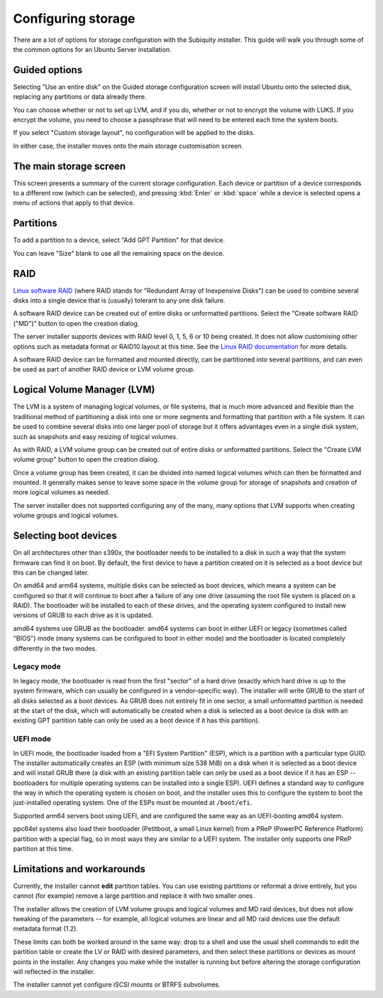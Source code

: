 .. _configure-storage:

Configuring storage
*******************

There are a lot of options for storage configuration with the Subiquity
installer. This guide will walk you through some of the common options for an
Ubuntu Server installation.

Guided options
==============

.. image:: figures/configure-storage-guided-options.png
   :alt:

Selecting "Use an entire disk" on the Guided storage configuration screen will
install Ubuntu onto the selected disk, replacing any partitions or data already
there.

You can choose whether or not to set up LVM, and if you do, whether or not to
encrypt the volume with LUKS. If you encrypt the volume, you need to choose a
passphrase that will need to be entered each time the system boots.

If you select "Custom storage layout", no configuration will be applied to the
disks.

In either case, the installer moves onto the main storage customisation screen.

The main storage screen
=======================

.. image:: figures/configure-storage-main-screen.png
   :alt:

This screen presents a summary of the current storage configuration. Each
device or partition of a device corresponds to a different row (which can be
selected), and pressing :kbd:`Enter` or :kbd:`space` while a device is selected
opens a menu of actions that apply to that device.

Partitions
==========

.. image:: figures/configure-storage-partitions.png
   :alt:

To add a partition to a device, select "Add GPT Partition" for that device.

.. image:: figures/configure-storage-GPT-partition.png
   :alt:

You can leave "Size" blank to use all the remaining space on the device.

RAID
====

.. image:: figures/configure-storage-raid.png
   :alt:

`Linux software RAID <https://raid.wiki.kernel.org/index.php/Linux_Raid>`_
(where RAID stands for "Redundant Array of Inexpensive Disks") can be used to
combine several disks into a single device that is (usually) tolerant to any
one disk failure.

A software RAID device can be created out of entire disks or unformatted
partitions. Select the "Create software RAID ("MD")" button to open the
creation dialog.

The server installer supports devices with RAID level 0, 1, 5, 6 or 10 being
created. It does not allow customising other options such as metadata format or
RAID10 layout at this time. See the
`Linux RAID documentation <https://raid.wiki.kernel.org/index.php/Linux_Raid>`_
for more details.

A software RAID device can be formatted and mounted directly, can be
partitioned into several partitions, and can even be used as part of another
RAID device or LVM volume group.

Logical Volume Manager (LVM)
============================

.. image:: figures/configure-storage-lvm.png
   :alt:

The LVM is a system of managing logical volumes, or file systems, that is much
more advanced and flexible than the traditional method of partitioning a disk
into one or more segments and formatting that partition with a file system. It
can be used to combine several disks into one larger pool of storage but it
offers advantages even in a single disk system, such as snapshots and easy
resizing of logical volumes.

As with RAID, a LVM volume group can be created out of entire disks or
unformatted partitions. Select the "Create LVM volume group" button to open
the creation dialog.

Once a volume group has been created, it can be divided into named logical
volumes which can then be formatted and mounted. It generally makes sense to
leave some space in the volume group for storage of snapshots and creation of
more logical volumes as needed.

The server installer does not supported configuring any of the many, many
options that LVM supports when creating volume groups and logical volumes.

Selecting boot devices
======================

.. image:: figures/configure-storage-boot-devices.png
   :alt:

On all architectures other than s390x, the bootloader needs to be installed to
a disk in such a way that the system firmware can find it on boot. By default,
the first device to have a partition created on it is selected as a boot device
but this can be changed later.

On amd64 and arm64 systems, multiple disks can be selected as boot devices,
which means a system can be configured so that it will continue to boot after
a failure of any one drive (assuming the root file system is placed on a RAID).
The bootloader will be installed to each of these drives, and the operating
system configured to install new versions of GRUB to each drive as it is
updated.

amd64 systems use GRUB as the bootloader. amd64 systems can boot in either UEFI
or legacy (sometimes called "BIOS") mode (many systems can be configured to
boot in either mode) and the bootloader is located completely differently in
the two modes.

Legacy mode
-----------

In legacy mode, the bootloader is read from the first "sector" of a hard drive
(exactly which hard drive is up to the system firmware, which can usually be
configured in a vendor-specific way). The installer will write GRUB to the
start of all disks selected as a boot devices. As GRUB does not entirely fit
in one sector, a small unformatted partition is needed at the start of the
disk, which will automatically be created when a disk is selected as a boot
device (a disk with an existing GPT partition table can only be used as a boot
device if it has this partition).

UEFI mode
---------

In UEFI mode, the bootloader loaded from a "EFI System Partition" (ESP), which
is a partition with a particular type GUID. The installer automatically creates
an ESP (with minimum size 538 MiB) on a disk when it is selected as a boot
device and will install GRUB there (a disk with an existing partition table can
only be used as a boot device if it has an ESP -- bootloaders for multiple
operating systems can be installed into a single ESP). UEFI defines a standard
way to configure the way in which the operating system is chosen on boot, and
the installer uses this to configure the system to boot the just-installed
operating system. One of the ESPs must be mounted at ``/boot/efi``.

Supported arm64 servers boot using UEFI, and are configured the same way as an
UEFI-booting amd64 system.

ppc64el systems also load their bootloader (Petitboot, a small Linux kernel)
from a PReP (PowerPC Reference Platform) partition with a special flag, so in most ways they are similar
to a UEFI system. The installer only supports one PReP partition at this time.

Limitations and workarounds
===========================

Currently, the installer cannot **edit** partition tables. You can use existing
partitions or reformat a drive entirely, but you cannot (for example) remove a
large partition and replace it with two smaller ones.

The installer allows the creation of LVM volume groups and logical volumes and
MD raid devices, but does not allow tweaking of the parameters -- for example,
all logical volumes are linear and all MD raid devices use the default metadata
format (1.2).

These limits can both be worked around in the same way: drop to a shell and use
the usual shell commands to edit the partition table or create the LV or RAID
with desired parameters, and then select these partitions or devices as mount
points in the installer. Any changes you make while the installer is running
but before altering the storage configuration will reflected in the installer.

The installer cannot yet configure iSCSI mounts or BTRFS subvolumes.
